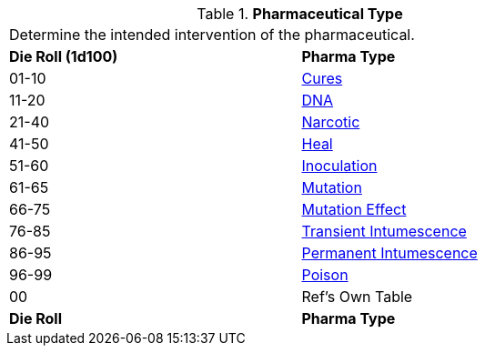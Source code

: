 // Table 50.5 Pharmaceutical Type
// dont forget CH47_Table_Drug_Box_Start.adoc
.*Pharmaceutical Type*
[width="75%",cols="^,<",frame="all", stripes="even"]
|===
2+<|Determine the intended intervention of the pharmaceutical.
s|Die Roll (1d100)
s|Pharma Type

|01-10
|<<_cures,Cures>>

|11-20
|<<_dna,DNA>>

|21-40
|<<_narcotic,Narcotic>>

|41-50
|<<_heal,Heal>>

|51-60
|<<_inoculation,Inoculation>>

|61-65
|<<_mutation,Mutation>>

|66-75
|<<_mutation_effect,Mutation Effect>>

|76-85
|<<_transient_intumescence,Transient Intumescence>>

|86-95
|<<_permanent_intumescence,Permanent Intumescence>>

|96-99
|<<_poison,Poison>>

|00
|Ref's Own Table

s|Die Roll
s|Pharma Type

|===
